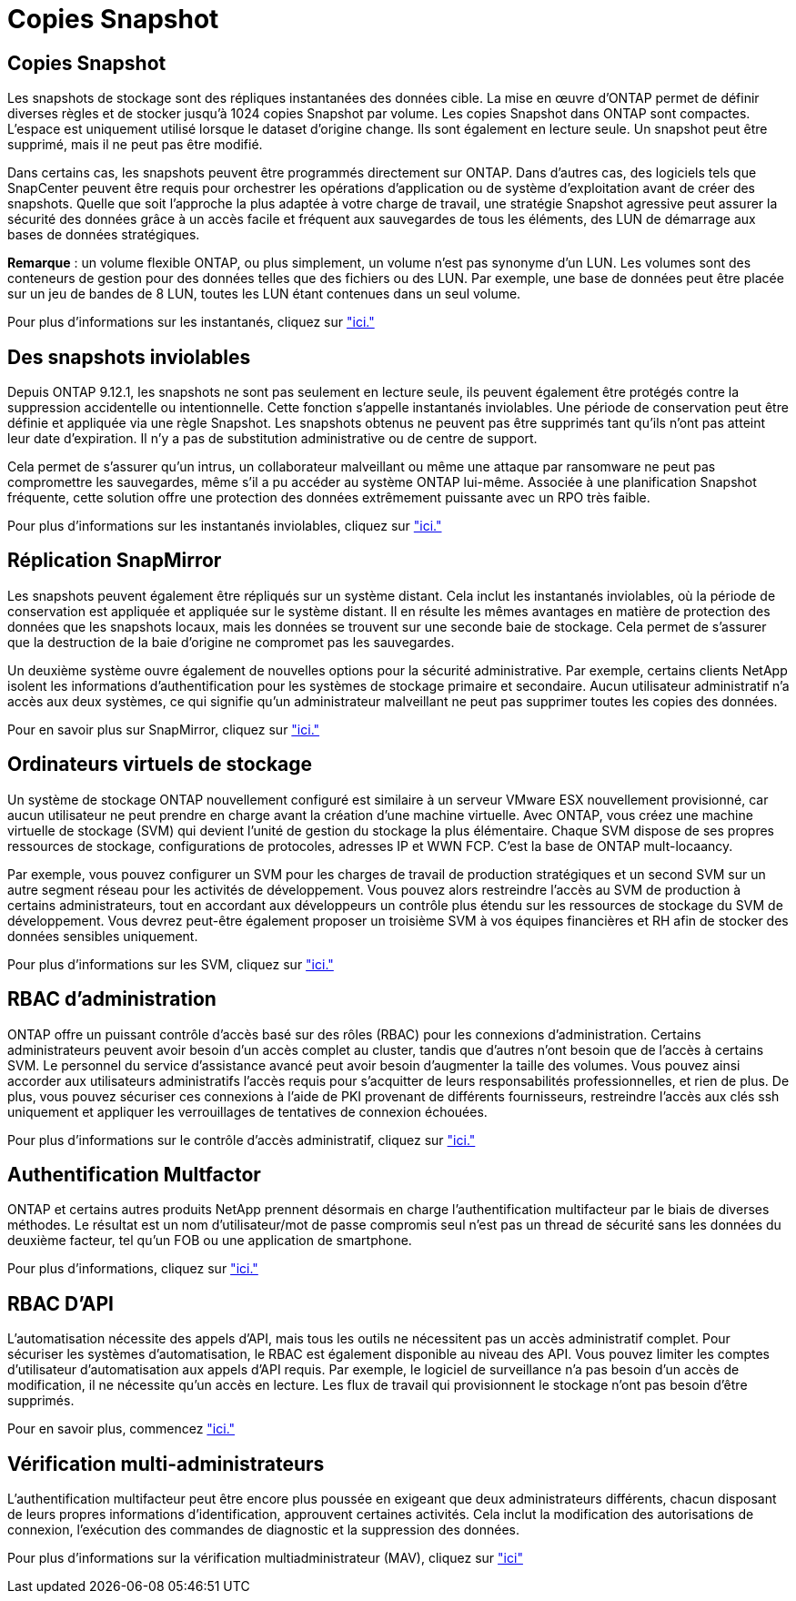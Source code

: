 = Copies Snapshot
:allow-uri-read: 




== Copies Snapshot

Les snapshots de stockage sont des répliques instantanées des données cible. La mise en œuvre d'ONTAP permet de définir diverses règles et de stocker jusqu'à 1024 copies Snapshot par volume. Les copies Snapshot dans ONTAP sont compactes. L'espace est uniquement utilisé lorsque le dataset d'origine change. Ils sont également en lecture seule. Un snapshot peut être supprimé, mais il ne peut pas être modifié.

Dans certains cas, les snapshots peuvent être programmés directement sur ONTAP. Dans d'autres cas, des logiciels tels que SnapCenter peuvent être requis pour orchestrer les opérations d'application ou de système d'exploitation avant de créer des snapshots. Quelle que soit l'approche la plus adaptée à votre charge de travail, une stratégie Snapshot agressive peut assurer la sécurité des données grâce à un accès facile et fréquent aux sauvegardes de tous les éléments, des LUN de démarrage aux bases de données stratégiques.

*Remarque* : un volume flexible ONTAP, ou plus simplement, un volume n'est pas synonyme d'un LUN. Les volumes sont des conteneurs de gestion pour des données telles que des fichiers ou des LUN. Par exemple, une base de données peut être placée sur un jeu de bandes de 8 LUN, toutes les LUN étant contenues dans un seul volume.

Pour plus d'informations sur les instantanés, cliquez sur link:https://docs.netapp.com/us-en/ontap/data-protection/manage-local-snapshot-copies-concept.html["ici."]



== Des snapshots inviolables

Depuis ONTAP 9.12.1, les snapshots ne sont pas seulement en lecture seule, ils peuvent également être protégés contre la suppression accidentelle ou intentionnelle. Cette fonction s'appelle instantanés inviolables. Une période de conservation peut être définie et appliquée via une règle Snapshot. Les snapshots obtenus ne peuvent pas être supprimés tant qu'ils n'ont pas atteint leur date d'expiration. Il n'y a pas de substitution administrative ou de centre de support.

Cela permet de s'assurer qu'un intrus, un collaborateur malveillant ou même une attaque par ransomware ne peut pas compromettre les sauvegardes, même s'il a pu accéder au système ONTAP lui-même. Associée à une planification Snapshot fréquente, cette solution offre une protection des données extrêmement puissante avec un RPO très faible.

Pour plus d'informations sur les instantanés inviolables, cliquez sur link:https://docs.netapp.com/us-en/ontap/snaplock/snapshot-lock-concept.html["ici."]



== Réplication SnapMirror

Les snapshots peuvent également être répliqués sur un système distant. Cela inclut les instantanés inviolables, où la période de conservation est appliquée et appliquée sur le système distant. Il en résulte les mêmes avantages en matière de protection des données que les snapshots locaux, mais les données se trouvent sur une seconde baie de stockage. Cela permet de s'assurer que la destruction de la baie d'origine ne compromet pas les sauvegardes.

Un deuxième système ouvre également de nouvelles options pour la sécurité administrative. Par exemple, certains clients NetApp isolent les informations d'authentification pour les systèmes de stockage primaire et secondaire. Aucun utilisateur administratif n'a accès aux deux systèmes, ce qui signifie qu'un administrateur malveillant ne peut pas supprimer toutes les copies des données.

Pour en savoir plus sur SnapMirror, cliquez sur link:https://docs.netapp.com/us-en/ontap/data-protection/snapmirror-unified-replication-concept.html["ici."]



== Ordinateurs virtuels de stockage

Un système de stockage ONTAP nouvellement configuré est similaire à un serveur VMware ESX nouvellement provisionné, car aucun utilisateur ne peut prendre en charge avant la création d'une machine virtuelle. Avec ONTAP, vous créez une machine virtuelle de stockage (SVM) qui devient l'unité de gestion du stockage la plus élémentaire. Chaque SVM dispose de ses propres ressources de stockage, configurations de protocoles, adresses IP et WWN FCP.  C'est la base de ONTAP mult-locaancy.

Par exemple, vous pouvez configurer un SVM pour les charges de travail de production stratégiques et un second SVM sur un autre segment réseau pour les activités de développement. Vous pouvez alors restreindre l'accès au SVM de production à certains administrateurs, tout en accordant aux développeurs un contrôle plus étendu sur les ressources de stockage du SVM de développement. Vous devrez peut-être également proposer un troisième SVM à vos équipes financières et RH afin de stocker des données sensibles uniquement.

Pour plus d'informations sur les SVM, cliquez sur link:https://docs.netapp.com/us-en/ontap/concepts/storage-virtualization-concept.html["ici."]



== RBAC d'administration

ONTAP offre un puissant contrôle d'accès basé sur des rôles (RBAC) pour les connexions d'administration. Certains administrateurs peuvent avoir besoin d'un accès complet au cluster, tandis que d'autres n'ont besoin que de l'accès à certains SVM. Le personnel du service d'assistance avancé peut avoir besoin d'augmenter la taille des volumes. Vous pouvez ainsi accorder aux utilisateurs administratifs l'accès requis pour s'acquitter de leurs responsabilités professionnelles, et rien de plus. De plus, vous pouvez sécuriser ces connexions à l'aide de PKI provenant de différents fournisseurs, restreindre l'accès aux clés ssh uniquement et appliquer les verrouillages de tentatives de connexion échouées.

Pour plus d'informations sur le contrôle d'accès administratif, cliquez sur link:https://docs.netapp.com/us-en/ontap/authentication/manage-access-control-roles-concept.html["ici."]



== Authentification Multfactor

ONTAP et certains autres produits NetApp prennent désormais en charge l'authentification multifacteur par le biais de diverses méthodes. Le résultat est un nom d'utilisateur/mot de passe compromis seul n'est pas un thread de sécurité sans les données du deuxième facteur, tel qu'un FOB ou une application de smartphone.

Pour plus d'informations, cliquez sur link:https://docs.netapp.com/us-en/ontap/authentication/mfa-overview.html["ici."]



== RBAC D'API

L'automatisation nécessite des appels d'API, mais tous les outils ne nécessitent pas un accès administratif complet. Pour sécuriser les systèmes d'automatisation, le RBAC est également disponible au niveau des API. Vous pouvez limiter les comptes d'utilisateur d'automatisation aux appels d'API requis. Par exemple, le logiciel de surveillance n'a pas besoin d'un accès de modification, il ne nécessite qu'un accès en lecture. Les flux de travail qui provisionnent le stockage n'ont pas besoin d'être supprimés.

Pour en savoir plus, commencez link:https://docs.netapp.com/us-en/ontap-automation/rest/rbac_overview.html["ici."]



== Vérification multi-administrateurs

L'authentification multifacteur peut être encore plus poussée en exigeant que deux administrateurs différents, chacun disposant de leurs propres informations d'identification, approuvent certaines activités. Cela inclut la modification des autorisations de connexion, l'exécution des commandes de diagnostic et la suppression des données.

Pour plus d'informations sur la vérification multiadministrateur (MAV), cliquez sur link:https://docs.netapp.com/us-en/ontap/multi-admin-verify/index.html["ici"]
